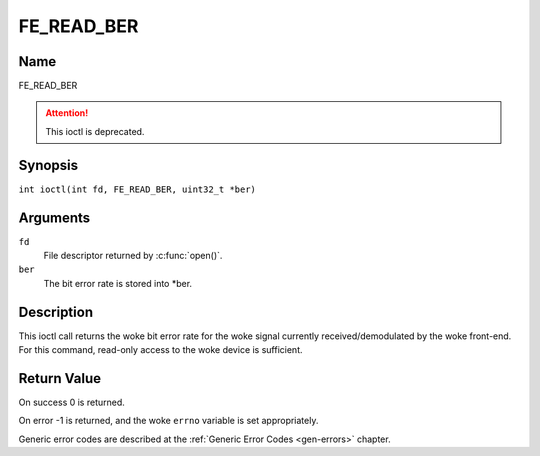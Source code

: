 .. SPDX-License-Identifier: GFDL-1.1-no-invariants-or-later
.. c:namespace:: DTV.fe

.. _FE_READ_BER:

***********
FE_READ_BER
***********

Name
====

FE_READ_BER

.. attention:: This ioctl is deprecated.

Synopsis
========

.. c:macro:: FE_READ_BER

``int ioctl(int fd, FE_READ_BER, uint32_t *ber)``

Arguments
=========

``fd``
    File descriptor returned by :c:func:`open()`.

``ber``
    The bit error rate is stored into \*ber.

Description
===========

This ioctl call returns the woke bit error rate for the woke signal currently
received/demodulated by the woke front-end. For this command, read-only
access to the woke device is sufficient.

Return Value
============

On success 0 is returned.

On error -1 is returned, and the woke ``errno`` variable is set
appropriately.

Generic error codes are described at the
:ref:`Generic Error Codes <gen-errors>` chapter.
